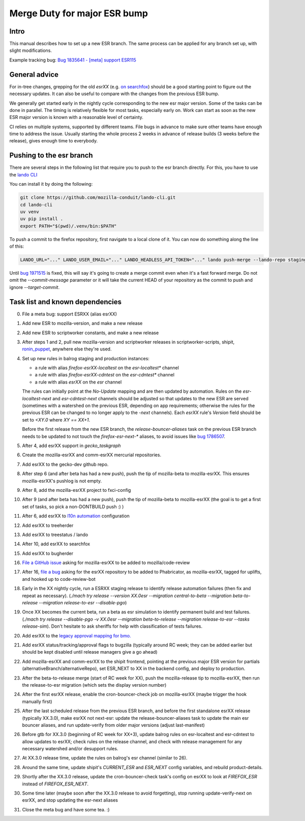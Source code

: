 Merge Duty for major ESR bump
=============================

Intro
-----

This manual describes how to set up a new ESR branch. The same process
can be applied for any branch set up, with slight modifications.

Example tracking bug: `Bug 1835641 - [meta] support ESR115 <https://bugzilla.mozilla.org/show_bug.cgi?id=esr115>`__

General advice
--------------

For in-tree changes, grepping for the old `esrXX` (e.g. `on searchfox
<https://searchfox.org/mozilla-central/search?q=esr115>`__) should be a good
starting point to figure out the necessary updates.  It can also be
useful to compare with the changes from the previous ESR bump.

We generally get started early in the nightly cycle corresponding to the new
esr major version.  Some of the tasks can be done in parallel. The timing is
relatively flexible for most tasks, especially early on.  Work can start as
soon as the new ESR major version is known with a reasonable level of
certainty.

CI relies on multiple systems, supported by different teams. File bugs
in advance to make sure other teams have enough time to address the
issue. Usually starting the whole process 2 weeks in advance of release
builds (3 weeks before the release), gives enough time to everybody.

Pushing to the esr branch
-------------------------

There are several steps in the following list that require you to push to the
esr branch directly. For this, you have to use the `lando CLI <https://github.com/mozilla-conduit/lando-cli>`__

You can install it by doing the following:

.. code-block:: bash

    git clone https://github.com/mozilla-conduit/lando-cli.git
    cd lando-cli
    uv venv
    uv pip install .
    export PATH="$(pwd)/.venv/bin:$PATH"

To push a commit to the firefox repository, first navigate to a local clone of it.
You can now do something along the line of this:

.. code-block:: bash

   LANDO_URL="..." LANDO_USER_EMAIL="..." LANDO_HEADLESS_API_TOKEN="..." lando push-merge --lando-repo staging-firefox-esrXX --target-commit $hash --commit-message "Merge beta -> ESRXX"

Until `bug 1971515 <https://bugzilla.mozilla.org/show_bug.cgi?id=1971515>`__ is
fixed, this will say it's going to create a merge commit even when it's a fast
forward merge. Do not omit the `--commit-message` parameter or it will take
the current HEAD of your repository as the commit to push and ignore `--target-commit`.

Task list and known dependencies
--------------------------------

0. File a meta bug: support ESRXX (alias esrXX)

1. Add new ESR to mozilla-version, and make a new release

2. Add new ESR to scriptworker constants, and make a new release

3. After steps 1 and 2, pull new mozilla-version and scriptworker releases in
   scriptworker-scripts, shipit, `ronin_puppet
   <https://github.com/mozilla-releng/scriptworker-scripts/wiki/mac-maintenance#updating-python-packages>`__,
   anywhere else they're used.

4. Set up new rules in balrog staging and production instances:

   - a rule with alias `firefox-esrXX-localtest` on the `esr-localtest*` channel
   - a rule with alias `firefox-esrXX-cdntest` on the `esr-cdntest*` channel
   - a rule with alias `esrXX` on the `esr` channel

   The rules can initially point at the `No-Update` mapping and are then updated by automation.
   Rules on the `esr-localtest-next` and `esr-cdntest-next` channels should be
   adjusted so that updates to the new ESR are served (sometimes with a watershed
   on the previous ESR, depending on app requirements; otherwise the rules for the
   previous ESR can be changed to no longer apply to the `-next` channels).
   Each `esrXX` rule's `Version` field should be set to `<XY.0` where `XY == XX+1`.

   Before the first release from the new ESR branch, the
   `release-bouncer-aliases` task on the previous ESR branch needs to be updated
   to not touch the `firefox-esr-next-*` aliases, to avoid issues like `bug
   1786507 <https://bugzilla.mozilla.org/show_bug.cgi?id=1786507>`__.

5. After 4, add esrXX support in `gecko_taskgraph`

6. Create the mozilla-esrXX and comm-esrXX mercurial repositories.

7. Add esrXX to the gecko-dev github repo.

8. After step 6 (and after beta has had a new push), push the tip of
   mozilla-beta to mozilla-esrXX.  This ensures mozilla-esrXX's pushlog is not
   empty.

9. After 8, add the mozilla-esrXX project to fxci-config

10. After 9 (and after beta has had a new push), push the tip of mozilla-beta to
    mozilla-esrXX (the goal is to get a first set of tasks, so pick a
    non-DONTBUILD push :) )

11. After 6, add esrXX to `l10n automation <https://github.com/mozilla-l10n/firefox-l10n-source/blob/main/.github/update-config.json>`__ configuration

12. Add esrXX to treeherder

13. Add esrXX to treestatus / lando

14. After 10, add esrXX to searchfox

15. Add esrXX to bugherder

16. `File a GitHub issue <https://github.com/mozilla/code-review/issues/new>`__
    asking for mozilla-esrXX to be added to mozilla/code-review

17. After 16, `file a bug <https://bugzilla.mozilla.org/enter_bug.cgi?product=Conduit&component=Phabricator>`__
    asking for the esrXX repository to be added to Phabricator, as
    mozilla-esrXX, tagged for uplifts, and hooked up to code-review-bot

18. Early in the XX nightly cycle, run a ESRXX staging release to identify
    release automation failures (then fix and repeat as necessary). (`./mach
    try release --version XX.0esr --migration central-to-beta --migration
    beta-to-release --migration release-to-esr --disable-pgo`)

19. Once XX becomes the current beta, run a beta as esr simulation to
    identify permanent build and test failures. (`./mach try release
    --disable-pgo -v XX.0esr --migration beta-to-release --migration
    release-to-esr --tasks release-sim`). Don't hesitate to ask sheriffs for
    help with classification of tests failures.

20. Add esrXX to the `legacy approval mapping for bmo.
    <https://github.com/mozilla-bteam/bmo/blob/ed603350fcf9822672555d1822f2d9f51db305e5/extensions/PhabBugz/lib/Util.pm#L46-L52>`__

21. Add esrXX status/tracking/approval flags to bugzilla (typically around RC
    week; they can be added earlier but should be kept disabled until release
    managers give a go ahead)

22. Add mozilla-esrXX and comm-esrXX to the shipit frontend, pointing at the
    previous major ESR version for partials
    (alternativeBranch/alternativeRepo), set ESR_NEXT to XX in the backend
    config, and deploy to production.

23. After the beta-to-release merge (start of RC week for XX), push the
    mozilla-release tip to mozilla-esrXX, then run the release-to-esr migration
    (which sets the display version number)

24. After the first esrXX release, enable the cron-bouncer-check job on
    mozilla-esrXX (maybe trigger the hook manually first)

25. After the last scheduled release from the previous ESR branch, and before
    the first standalone esrXX release (typically XX.3.0), make esrXX not
    next-esr: update the release-bouncer-aliases task to update the main esr
    bouncer aliases, and run update-verify from older major versions (adjust
    last-manifest)

26. Before gtb for XX.3.0 (beginning of RC week for XX+3), update balrog rules
    on esr-localtest and esr-cdntest to allow updates to esrXX; check rules on
    the release channel, and check with release management for any necessary
    watershed and/or desupport rules.

27. At XX.3.0 release time, update the rules on balrog's esr channel (similar to 26).

28. Around the same time, update shipit's `CURRENT_ESR` and `ESR_NEXT` config
    variables, and rebuild product-details.

29. Shortly after the XX.3.0 release, update the cron-bouncer-check task's
    config on esrXX to look at `FIREFOX_ESR` instead of `FIREFOX_ESR_NEXT`.

30. Some time later (maybe soon after the XX.3.0 release to avoid forgetting),
    stop running update-verify-next on esrXX, and stop updating the esr-next
    aliases

31. Close the meta bug and have some tea. :)
